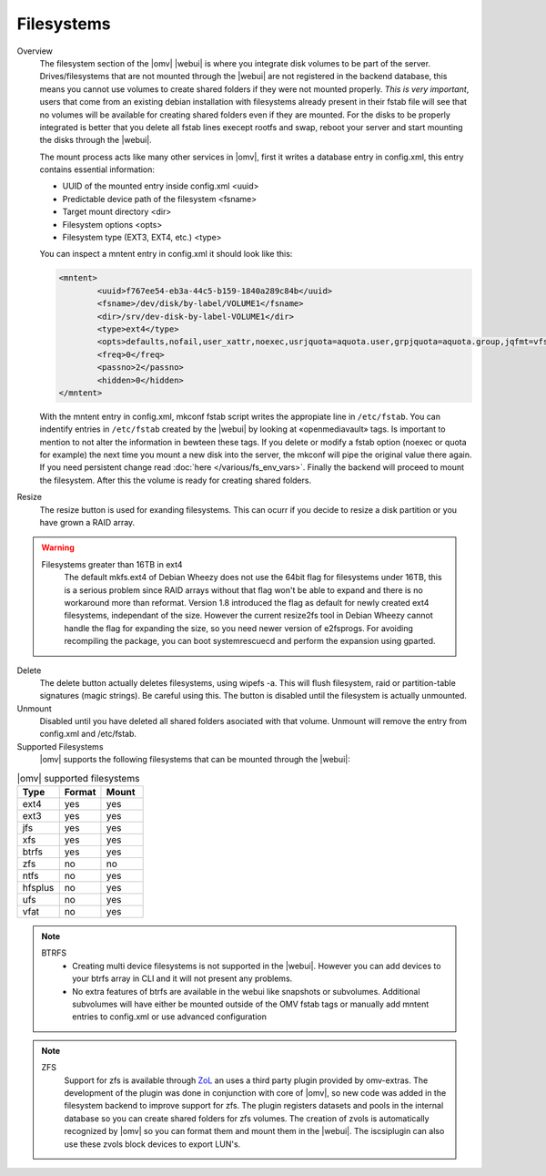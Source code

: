 Filesystems
###########


Overview
	The filesystem section of the |omv| |webui| is where you integrate disk volumes to be part of the server. Drives/filesystems that are not mounted through the |webui| are not registered in the backend database, this means you cannot use volumes to create shared folders if they were not mounted properly. *This is very important*, users that come from an existing debian installation with filesystems already present in their fstab file will see that no volumes will be available for creating shared folders even if they are mounted. For the disks to be properly integrated is better that you delete all fstab lines execept rootfs and swap, reboot your server and start mounting the disks through the |webui|.

	The mount process acts like many other services in |omv|, first it writes a database entry in config.xml, this entry contains essential information:

	- UUID of the mounted entry inside config.xml <uuid>
	- Predictable device path of the filesystem  <fsname>
	- Target mount directory <dir>
	- Filesystem options <opts>
	- Filesystem type (EXT3, EXT4, etc.) <type>

	You can inspect a mntent entry in config.xml it should look like this:

	.. code-block:: xml

		<mntent>
			<uuid>f767ee54-eb3a-44c5-b159-1840a289c84b</uuid>
			<fsname>/dev/disk/by-label/VOLUME1</fsname>
			<dir>/srv/dev-disk-by-label-VOLUME1</dir>
			<type>ext4</type>
			<opts>defaults,nofail,user_xattr,noexec,usrjquota=aquota.user,grpjquota=aquota.group,jqfmt=vfsv0,acl</opts>
			<freq>0</freq>
			<passno>2</passno>
			<hidden>0</hidden>
		</mntent>

	With the mntent entry in config.xml, mkconf fstab script writes the appropiate line in ``/etc/fstab``. You can indentify entries in ``/etc/fstab`` created by the |webui| by looking at «openmediavault» tags. Is important to mention to not alter the information in bewteen these tags. If you delete or modify a fstab option (noexec or quota for example) the next time you mount a new disk into the server, the mkconf will pipe the original value there again. If you need persistent change read :doc:`here </various/fs_env_vars>`. Finally the backend will proceed to mount the filesystem. After this the volume is ready for creating shared folders.

Resize
	The resize button is used for exanding filesystems. This can ocurr if you decide to resize a disk partition or you have grown a RAID array.

.. warning::
	Filesystems greater than 16TB in ext4
		The default mkfs.ext4 of Debian Wheezy does not use the 64bit flag for filesystems under 16TB, this is a serious problem since RAID arrays without that flag won't be able to expand and there is no workaround more than reformat.
		Version 1.8 introduced the flag as default for newly created ext4 filesystems, independant of the size. However the current resize2fs tool in Debian Wheezy cannot handle the flag for expanding the size, so you need newer version of e2fsprogs. For avoiding recompiling the package, you can boot systemrescuecd and perform the expansion using gparted.

Delete
	The delete button actually deletes filesystems, using wipefs -a. This will flush filesystem, raid or partition-table signatures (magic strings). Be careful using this. The button is disabled until the filesystem is actually unmounted.

Unmount
	Disabled until you have deleted all shared folders asociated with that volume. Unmount will remove the entry from config.xml and /etc/fstab.

Supported Filesystems
	|omv| supports the following filesystems that can be mounted through the |webui|:


.. csv-table:: |omv| supported filesystems
   :header: "Type", "Format", "Mount"
   :widths: 5, 5, 5

	ext4,yes,yes
	ext3,yes,yes
	jfs,yes,yes
	xfs,yes,yes
	btrfs,yes,yes
	zfs,no,no
	ntfs,no,yes
	hfsplus,no,yes
	ufs,no,yes
	vfat,no,yes

.. note::
	BTRFS
		- Creating multi device filesystems is not supported in the |webui|. However you can add devices to your btrfs array in CLI and it will not present any problems.
		- No extra features of btrfs are available in the webui like snapshots or subvolumes. Additional subvolumes will have either be mounted outside of the OMV fstab tags or manually add mntent entries to config.xml or use advanced configuration

.. note::
	ZFS
		Support for zfs is available through `ZoL <http://zfsonlinux.org/>`_ an uses a third party plugin provided by omv-extras. The development of the plugin was done in conjunction with core of |omv|, so new code was added in the filesystem backend to improve support for zfs. The plugin registers datasets and pools in the internal database so you can create shared folders for zfs volumes. The creation of zvols is automatically recognized by |omv| so you can format them and mount them in the |webui|. The iscsiplugin can also use these zvols block devices to export LUN's.
